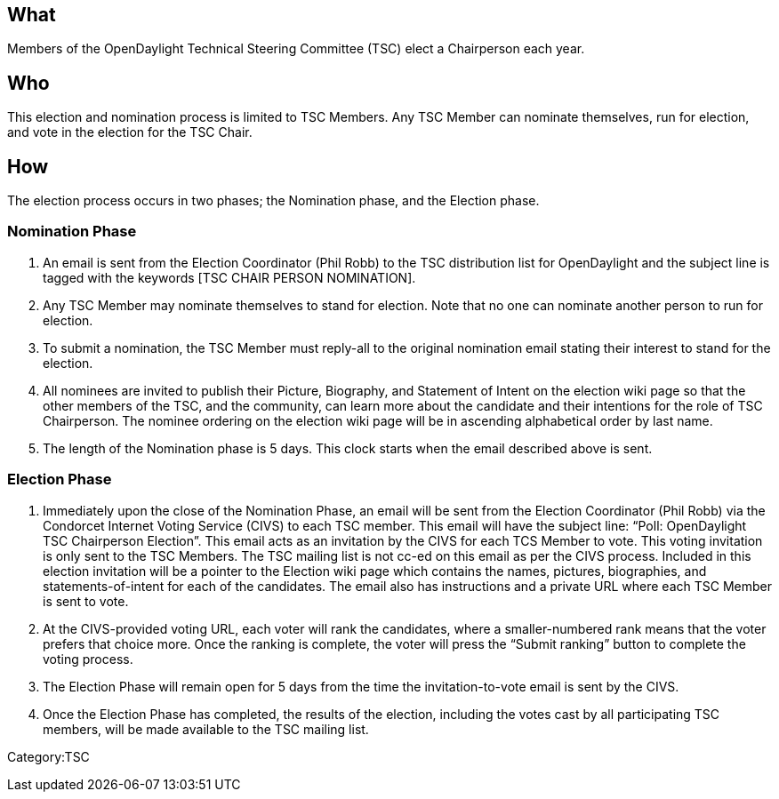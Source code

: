 [[what]]
== What

Members of the OpenDaylight Technical Steering Committee (TSC) elect a
Chairperson each year.

[[who]]
== Who

This election and nomination process is limited to TSC Members. Any TSC
Member can nominate themselves, run for election, and vote in the
election for the TSC Chair.

[[how]]
== How

The election process occurs in two phases; the Nomination phase, and the
Election phase.

[[nomination-phase]]
=== Nomination Phase

1.  An email is sent from the Election Coordinator (Phil Robb) to the
TSC distribution list for OpenDaylight and the subject line is tagged
with the keywords [TSC CHAIR PERSON NOMINATION].
2.  Any TSC Member may nominate themselves to stand for election. Note
that no one can nominate another person to run for election.
3.  To submit a nomination, the TSC Member must reply-all to the
original nomination email stating their interest to stand for the
election.
4.  All nominees are invited to publish their Picture, Biography, and
Statement of Intent on the election wiki page so that the other members
of the TSC, and the community, can learn more about the candidate and
their intentions for the role of TSC Chairperson. The nominee ordering
on the election wiki page will be in ascending alphabetical order by
last name.
5.  The length of the Nomination phase is 5 days. This clock starts when
the email described above is sent.

[[election-phase]]
=== Election Phase

1.  Immediately upon the close of the Nomination Phase, an email will be
sent from the Election Coordinator (Phil Robb) via the Condorcet
Internet Voting Service (CIVS) to each TSC member. This email will have
the subject line: “Poll: OpenDaylight TSC Chairperson Election”. This
email acts as an invitation by the CIVS for each TCS Member to vote.
This voting invitation is only sent to the TSC Members. The TSC mailing
list is not cc-ed on this email as per the CIVS process. Included in
this election invitation will be a pointer to the Election wiki page
which contains the names, pictures, biographies, and
statements-of-intent for each of the candidates. The email also has
instructions and a private URL where each TSC Member is sent to vote.
2.  At the CIVS-provided voting URL, each voter will rank the
candidates, where a smaller-numbered rank means that the voter prefers
that choice more. Once the ranking is complete, the voter will press the
“Submit ranking” button to complete the voting process.
3.  The Election Phase will remain open for 5 days from the time the
invitation-to-vote email is sent by the CIVS.
4.  Once the Election Phase has completed, the results of the election,
including the votes cast by all participating TSC members, will be made
available to the TSC mailing list.

Category:TSC
